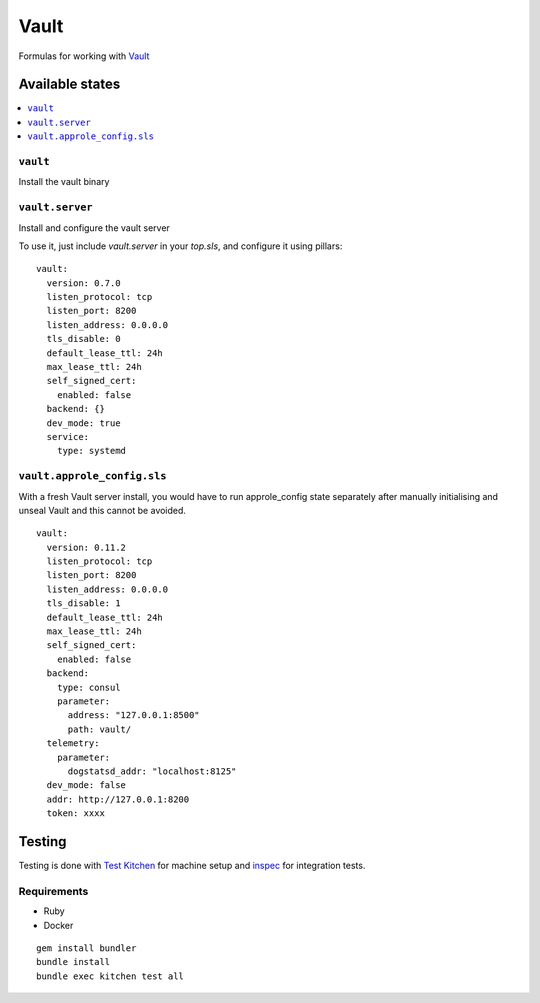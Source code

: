 ======
Vault
======

.. image:: https://travis-ci.org/saltstack-formulas/vault-formula.svg?branch=master

Formulas for working with `Vault <http://www.vaultproject.io>`_

Available states
================

.. contents::
    :local:

``vault``
----------

Install the vault binary


``vault.server``
---------------------

Install and configure the vault server

To use it, just include *vault.server* in your *top.sls*, and configure it using pillars:

::

  vault:
    version: 0.7.0
    listen_protocol: tcp
    listen_port: 8200
    listen_address: 0.0.0.0
    tls_disable: 0
    default_lease_ttl: 24h
    max_lease_ttl: 24h
    self_signed_cert:
      enabled: false
    backend: {}
    dev_mode: true
    service:
      type: systemd

``vault.approle_config.sls``
----------------------------

With a fresh Vault server install, you would have to run approle_config state
separately after manually initialising and unseal Vault and this cannot be
avoided.

::

  vault:
    version: 0.11.2
    listen_protocol: tcp
    listen_port: 8200
    listen_address: 0.0.0.0
    tls_disable: 1
    default_lease_ttl: 24h
    max_lease_ttl: 24h
    self_signed_cert:
      enabled: false
    backend:
      type: consul
      parameter:
        address: "127.0.0.1:8500"
        path: vault/
    telemetry:
      parameter:
        dogstatsd_addr: "localhost:8125"
    dev_mode: false
    addr: http://127.0.0.1:8200
    token: xxxx

Testing
=======

Testing is done with `Test Kitchen <http://kitchen.ci/>`_
for machine setup and `inspec <https://github.com/chef/inspec/>`_
for integration tests.

Requirements
------------

* Ruby
* Docker

::

    gem install bundler
    bundle install
    bundle exec kitchen test all
